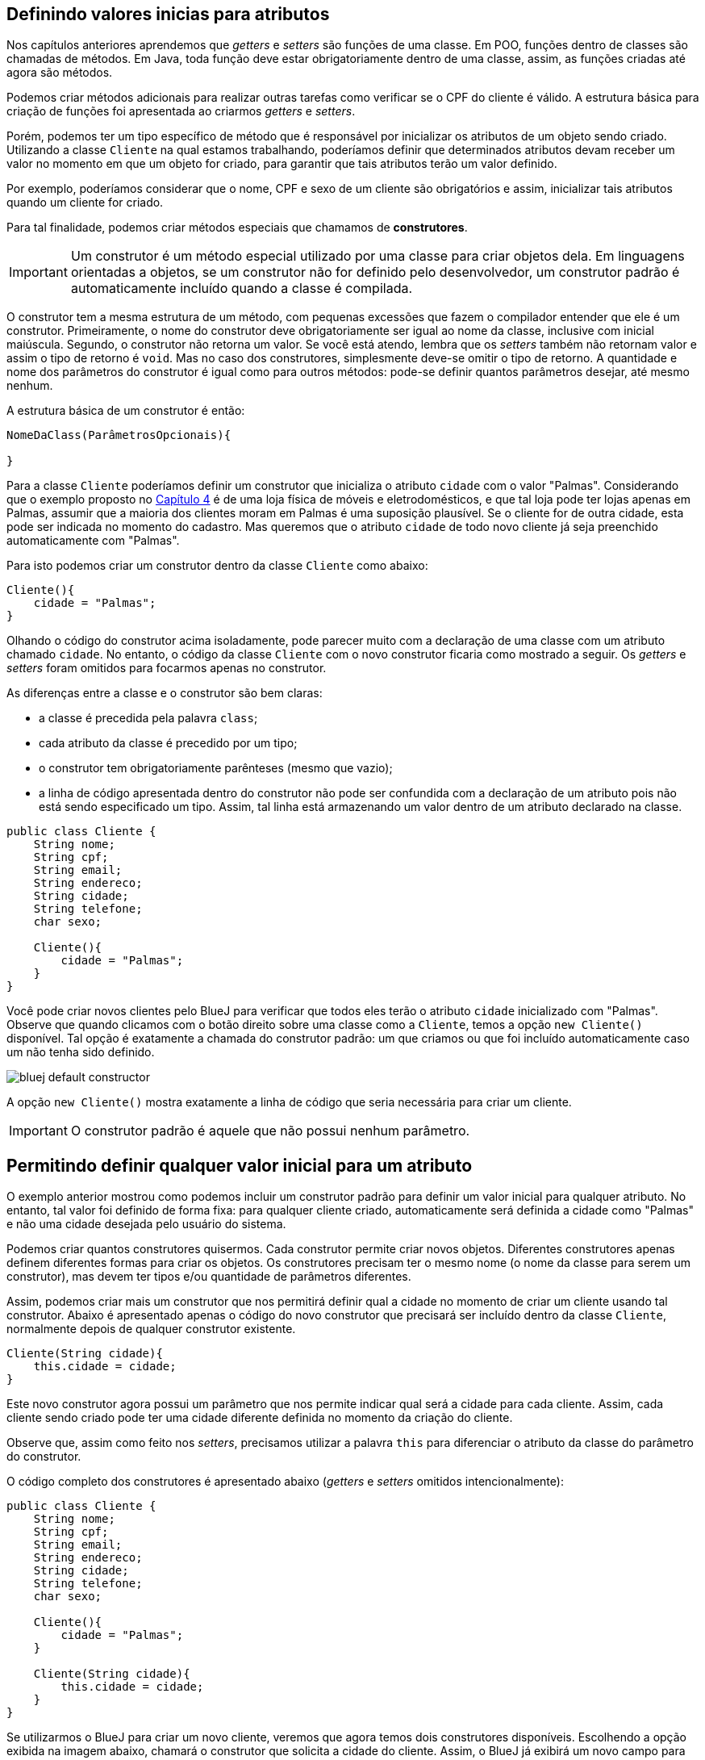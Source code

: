 :imagesdir: images

== Definindo valores inicias para atributos

Nos capítulos anteriores aprendemos que _getters_ e _setters_ são funções de uma classe. Em POO, funções dentro de classes são chamadas de métodos. Em Java, toda função deve estar obrigatoriamente dentro de uma classe, assim, as funções criadas até agora são métodos.

Podemos criar métodos adicionais para realizar outras tarefas como verificar se o CPF do cliente é válido. A estrutura básica para criação de funções foi apresentada ao criarmos _getters_ e _setters_.

Porém, podemos ter um tipo específico de método que é responsável por inicializar os atributos de um objeto sendo criado. Utilizando a classe `Cliente` na qual estamos trabalhando, poderíamos definir que determinados atributos devam receber um valor no momento em que um objeto for criado, para garantir que tais atributos terão um valor definido.

Por exemplo, poderíamos considerar que o nome, CPF e sexo de um cliente são obrigatórios e assim, inicializar tais atributos quando um cliente for criado. 

Para tal finalidade, podemos criar métodos especiais que chamamos de *construtores*. 

IMPORTANT: Um construtor é um método especial utilizado por uma classe para criar objetos dela. Em linguagens orientadas a objetos, se um construtor não for definido pelo desenvolvedor, um construtor padrão é automaticamente incluído quando a classe é compilada.

O construtor tem a mesma estrutura de um método, com pequenas excessões que fazem o compilador entender que ele é um construtor. Primeiramente, o nome do construtor deve obrigatoriamente ser igual ao nome da classe, inclusive com inicial maiúscula. Segundo, o construtor não retorna um valor. Se você está atendo, lembra que os _setters_ também não retornam valor e assim o tipo de retorno é `void`. Mas no caso dos construtores, simplesmente deve-se omitir o tipo de retorno. A quantidade e nome dos parâmetros do construtor é igual como para outros métodos: pode-se definir quantos parâmetros desejar, até mesmo nenhum. 

A estrutura básica de um construtor é então:

[source,java]
----
NomeDaClass(ParâmetrosOpcionais){

}
----

Para a classe `Cliente` poderíamos definir um construtor que inicializa o atributo `cidade` com o valor "Palmas". Considerando que o exemplo proposto no link:chapter4.html[Capítulo 4] é de uma loja física de móveis e eletrodomésticos, e que tal loja pode ter lojas apenas em Palmas, assumir que a maioria dos clientes moram em Palmas é uma suposição plausível. Se o cliente for de outra cidade, esta pode ser indicada no momento do cadastro. Mas queremos que o atributo `cidade` de todo novo cliente já seja preenchido automaticamente com "Palmas".

Para isto podemos criar um construtor dentro da classe `Cliente` como abaixo:

[source,java]
----
Cliente(){
    cidade = "Palmas";
}
----

Olhando o código do construtor acima isoladamente, pode parecer muito com a declaração de uma classe com um atributo chamado `cidade`. No entanto, o código da classe `Cliente` com o novo construtor ficaria como mostrado a seguir. Os _getters_ e _setters_ foram omitidos para focarmos apenas no construtor.

As diferenças entre a classe e o construtor são bem claras: 

- a classe é precedida pela palavra `class`;
- cada atributo da classe é precedido por um tipo;
- o construtor tem obrigatoriamente parênteses (mesmo que vazio);
- a linha de código apresentada dentro do construtor não pode ser confundida com a declaração de um atributo pois não está sendo especificado um tipo. Assim, tal linha está armazenando um valor dentro de um atributo declarado na classe.

[source,java]
----
public class Cliente {
    String nome;
    String cpf;
    String email;
    String endereco;
    String cidade;
    String telefone;
    char sexo;
    
    Cliente(){
        cidade = "Palmas";
    }
}
----

Você pode criar novos clientes pelo BlueJ para verificar que todos eles terão o atributo `cidade` inicializado com "Palmas". Observe que quando clicamos com o botão direito sobre uma classe como a `Cliente`, temos a opção `new Cliente()` disponível. Tal opção é exatamente a chamada do construtor padrão: um que criamos ou que foi incluído automaticamente caso um não tenha sido definido.

image::bluej-default-constructor.png[]

A opção `new Cliente()` mostra exatamente a linha de código que seria necessária para criar um cliente.

IMPORTANT: O construtor padrão é aquele que não possui nenhum parâmetro.

== Permitindo definir qualquer valor inicial para um atributo

O exemplo anterior mostrou como podemos incluir um construtor padrão para definir um valor inicial para qualquer atributo. No entanto, tal valor foi definido de forma fixa: para qualquer cliente criado, automaticamente será definida a cidade como "Palmas" e não uma cidade desejada pelo usuário do sistema.

Podemos criar quantos construtores quisermos. Cada construtor permite criar novos objetos. Diferentes construtores apenas definem diferentes formas para criar os objetos. Os construtores precisam ter o mesmo nome (o nome da classe para serem um construtor), mas devem ter tipos e/ou quantidade de parâmetros diferentes.

Assim, podemos criar mais um construtor que nos permitirá definir qual a cidade no momento de criar um cliente usando tal construtor. Abaixo é apresentado apenas o código do novo construtor que precisará ser incluído dentro da classe `Cliente`, normalmente depois de qualquer construtor existente.

[source,java]
----
Cliente(String cidade){
    this.cidade = cidade;
}
----

Este novo construtor agora possui um parâmetro que nos permite indicar qual será a cidade para cada cliente. Assim, cada cliente sendo criado pode ter uma cidade diferente definida no momento da criação do cliente.

Observe que, assim como feito nos _setters_, precisamos utilizar a palavra `this` para diferenciar o atributo da classe do parâmetro do construtor.

O código completo dos construtores é apresentado abaixo (_getters_ e _setters_ omitidos intencionalmente):

[source,java]
----
public class Cliente {
    String nome;
    String cpf;
    String email;
    String endereco;
    String cidade;
    String telefone;
    char sexo;
    
    Cliente(){
        cidade = "Palmas";
    }
    
    Cliente(String cidade){
        this.cidade = cidade;
    } 
}
----

Se utilizarmos o BlueJ para criar um novo cliente, veremos que agora temos dois construtores disponíveis. Escolhendo a opção exibida na imagem abaixo, chamará o construtor que solicita a cidade do cliente. Assim, o BlueJ já exibirá um novo campo para informarmos a cidade. Em seguida, se mandarmos inspecionar o objeto criado, veremos que o atributo cidade já está preenchido com o valor informado. Podemos então criar quantos clientes desejarmos, cada um com uma cidade diferente.

image::bluej-new-constructor.png[]

Em POO é muito comum definirmos diferentes construtores para uma mesma classe. Isto dá opções ao desenvolvedor no momento de criar objetos da classe. Cada construtor vai ser usado pelo desenvolvedor de acordo com as necessidades. Por exemplo, se o sistema está sendo utilizado na loja física, podemos chamar o construtor padrão (aquele sem parâmetro algum) que automaticamente define que o cliente é da cidade de "Palmas". Já se o sistema estiver sendo acessado online de fora da loja, o construtor que solicita a cidade pode ser chamado no lugar do outro, uma vez que o cliente acessando o sistema online pode estar em qualquer cidade.

== Processo de criação de objetos

Já sabemos que *construtores* são utilizados para criar objetos. O processo de criação de objetos é denominado *instanciação*. Quando temos uma classe podemos instanciá-la, ou seja, criar um objeto desta classe. Um objeto é então uma instância de um classe.

NOTE: Instância neste contexto signfica exemplar ou caso. Uma instância representa um exemplar de uma classe. Imagine que a descrição de um livro em um site de vendas é a classe que representa o livro e cada exemplar vendido é uma instância daquele livro.

Lembrando que mesmo que não adicionemos um construtor em uma classe, um construtor padrão será incluído automaticamente quando a classe for compilada.

Uma classe sem construtor não permite que objetos sejam criados. Isto é possível e tem suas utilidades, mas é assumo para mais adiante.